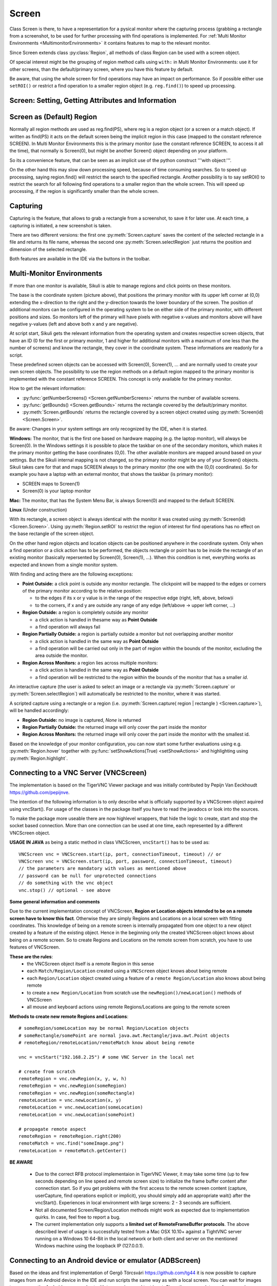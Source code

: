 Screen
======

.. py:class:: Screen

Class Screen is there, to have a representation for a pysical monitor where the
capturing process (grabbing a rectangle from a screenshot, to be used for further
processing with find operations is implemented. For :ref:`Multi Monitor Environments
<MultimonitorEnvironments>` it contains features to map to the relevant monitor.

Since Screen extends class :py:class:`Region`, all methods of 
class Region can be used with a screen object.

Of special interest might be the grouping of region method calls using ``with:`` in Multi Monitor
Environments: use it for other screens, than the default/primary screen, where
you have this feature by default. 

Be aware, that using the whole screen for find
operations may have an impact on performance. So if possible either use ``setROI()`` or
restrict a find operation to a smaller region object (e.g. ``reg.find()``) to speed up
processing.


Screen: Setting, Getting Attributes and Information
---------------------------------------------------

.. py:class:: Screen

	.. py:method:: Screen([id])

		Create a new Screen object

		:param id: an integer number indicating which monitor in a multi-monitor
			environment.

		:return: a new screen object.

		It creates a new screen object, that represents the default/primary monitor
		(whose id is 0), if id is omitted. Numbers 1 and higher represent additional
		monitors that are available at the time, the script is running (read for
		details).

		Using numbers, that do not represent an existing monitor, will stop the
		script with an error. So you may either use getNumberScreens() or exception
		handling, to avoid this.

		Note: If you want to access the default/primary monitor ( Screen(0) )
		without creating a new screen object, use the constant reference SCREEN,
		that is initiated when your script starts: SCREEN=Screen(0). 


	.. py:method:: getNumberScreens()

		Get the number of screens in a multi-monitor environment at the time the
		script is running

	.. py:method:: getBounds()

		Get the dimensions of monitor represented by the screen object.

		:return: a rectangle object

		The width and height of the rectangle denote the dimensions of the monitor
		represented by the screen object. These attributes are obtained from the
		operating system. They can not be modified using Sikuli script.

.. _DefaultScreen:

Screen as (Default) Region
--------------------------

Normally all region methods are used as reg.find(PS), where reg is a region object
(or a screen or a match object). If written as find(PS) it acts on the default
screen being the implicit region in this case (mapped to the constant reference
SCREEN). In Multi Monitor Environments  this is the primary monitor (use the
constant reference SCREEN, to access it all the time), that normally is Screen(0),
but might be another Screen() object depending on your platform.

So its a convenience feature, that can be seen as an implicit use of the python
construct '''with object:'''.

On the other hand this may slow down processing speed, because of time consuming
searches. So to speed up processing, saying region.find() will restrict the search
to the specified rectangle. Another possibility is to say setROI() to restrict the
search for all following find operations to a smaller region than the whole screen.
This will speed up processing, if the region is significantly smaller than the whole
screen.

Capturing
---------

Capturing is the feature, that allows to grab a rectangle from a screenshot, to save
it for later use. At each time, a capturing is initiated, a new screenshot is taken.

There are two different versions: the first one :py:meth:`Screen.capture` saves the
content of the selected rectangle in a file and returns its file name, whereas the
second one :py:meth:`Screen.selectRegion` just returns the position and dimension of
the selected rectangle.

Both features are available in the IDE via the buttons in the toolbar. 

.. py:class:: Screen

	.. py:method:: capture([region | rectangle | text])
			capture(x,y,w,h)

		:param region: an existing region object.
		:param rectangle: an existing rectangle object (e.g., as a return value of
			another region method).	
		:param text: text to display in the middle of the screen in the interactive
			mode.
		:param x: x position of the rectangle to capture
		:param y: y position of the rectangle to capture
		:param w: width of the rectangle to capture
		:param h: height of the rectangle to capture

		:return: the path to the file, where the captured image was saved. In
			interactive mode, the user may cancel the capturing, in which case
			*None* is returned.

		**Interactive Mode:** The script enters the screen-capture mode like when
		clicking the button in the IDE, enabling the user to capture a rectangle on
		the screen. If no *text* is given, the default "Select a region on the screen"
		is displayed. 

		If any arguments other than text are specified, capture() automatically
		captures the given rectangle of the screen. In any case, a new screenshot is
		taken, the content of the selected rectangle is saved in a temporary file.
		The file name is returned and can be used later in the script as a reference
		to this image. It can be used directly in cases, where a parameter PS is
		allowed (e.g. :py:meth:`Region.find`, :py:meth:`Region.click`, ...). 

	.. py:method:: selectRegion([text])

		Select a region on the screen interactively 

		:param text: Text to display in the middle of the screen.
		:return: a new :py:class:`Region` object or None, if the user cancels the capturing process.
		
		**text**  is displayed for about 2 seconds in the middle of the screen.
		If **text** is omitted, the default "Select a region on the screen" is
		displayed. 

		The interactive capture mode is entered and allows the user to select a
		region the same way as using the selection tool in the IDE. 
		
		**Note:** You should check the result, since the user may cancel the capturing.

.. _MultimonitorEnvironments:

Multi-Monitor Environments
--------------------------

If more than one monitor is available, Sikuli is able to manage regions and click
points on these monitors.

.. image:: multi.jpg

The base is the coordinate system (picture above), that positions the primary
monitor with its upper left corner at (0,0) extending the x-direction to the right
and the y-direction towards the lower boundary of the screen. The position of
additional monitors can be configured in the operating system to be on either side
of the primary monitor, with different positions and sizes. So monitors left of the
primary will have pixels with negative x-values and monitors above will have
negative y-values (left and above both x and y are negative).

At script start, Sikuli gets the relevant information from the operating system and
creates respective screen objects, that have an ID (0 for the first or primary
monitor, 1 and higher for additional monitors with a maximum of one less than the
number of screens) and know the rectangle, they cover in the coordinate system.
These informations are readonly for a script.

These predefined screen objects can be accessed with Screen(0), Screen(1), ... and
are normally used to create your own screen objects. The possibility to use the
region methods on a default region mapped to the primary monitor is implemented with
the constant reference SCREEN. This concept is only available for the primary
monitor. 

How to get the relevant information:

*	:py:func:`getNumberScreens() <Screen.getNumberScreens>` returns the number of available screens.
*	:py:func:`getBounds() <Screen.getBounds>` returns the rectangle covered by the default/primary
	monitor.
*	:py:meth:`Screen.getBounds` returns the rectangle covered by a screen object
	created using :py:meth:`Screen(id) <Screen.Screen>`.

Be aware: Changes in your system settings are only recognized by the IDE, when it is
started.

**Windows:** The monitor, that is the first one based on hardware mapping (e.g. the
laptop monitor), will always be Screen(0). In the Windows settings it is possible to
place the taskbar on one of the secondary monitors, which makes it the primary
monitor getting the base coordinates (0,0). The other available monitors are mapped
around based on your settings. But the Sikuli internal mapping is not changed, so the primary
monitor might be any of your Screen() objects. Sikuli takes care for that and maps
SCREEN always to the primary monitor (the one with the (0,0) coordinates).
So for example you have a laptop with an external monitor, that shows the taskbar
(is primary monitor):

* SCREEN maps to Screen(1)
* Screen(0) is your laptop monitor 

**Mac:** The monitor, that has the System Menu Bar, is always Screen(0) and mapped
to the default SCREEN. 

**Linux** (Under construction)
	
With its rectangle, a screen object is always identical with the monitor
it was created using :py:meth:`Screen(id) <Screen.Screen>`. Using :py:meth:`Region.setROI` to restrict
the region of interest for find operations has no effect on the base rectangle of
the screen object.

On the other hand region objects and location objects can be positioned anywhere in
the coordinate system. Only when a find operation or a click action has to be
performed, the objects rectangle or point has to be inside the rectangle of an
existing monitor (basically repersented by Screen(0), Screen(1), ...). When
this condition is met, everything works as expected and known from a single monitor
system.

With finding and acting there are the following exceptions: 

*	**Point Outside:** a click point is outside any monitor rectangle. The
	clickpoint will be mapped to the edges or corners of the primary monitor
	according to the relative position:

	*	to the edges if its x or y value is in the range of the respective edge
		(right, left, above, below)i
	*	to the corners, if x and y are outside any range of any edge (left/above ->
		upper left corner, ...)

*	**Region Outside:** a region is completely outside any monitor

	*	a click action is handled in thesame way as **Point Outside**
	*	a find operation will always fail

*	**Region Partially Outside:** a region is partially outside a monitor but
	not overlapping another monitor

	*	a click action is handled in the same way as **Point Outside**
	*	a find operation will be carried out only in the part of region within the
		bounds of the monitor, excluding the area outside the monitor.

*	**Region Across Monitors:** a region lies across multiple monitors:

	*	a click action is handled in the same way as **Point Outside**
	*	a find operation will be restricted to the region within the bounds of the
		monitor that has a smaller *id*.

    
An interactive capture (the user is asked to select an image or a rectangle via
:py:meth:`Screen.capture` or :py:meth:`Screen.selectRegion`) will automatically be
restricted to the monitor, where it was started.

A scripted capture using a rectangle or a region 
(i.e. :py:meth:`Screen.capture( region | rectangle ) <Screen.capture>`), 
will be handled accordingly:

*	**Region Outside:** no image is captured, *None* is returned
*	**Region Partially Outside:** the returned image will only cover the part
	inside the monitor
*	**Region Across Monitors:** the returned image will only cover the part
	inside the monitor with the smallest id. 

Based on the knowledge of your monitor configuration, you can now start some further
evaluations using e.g. :py:meth:`Region.hover` together with
:py:func:`setShowActions(True) <setShowActions>` and highlighting using :py:meth:`Region.highlight`.

.. _VNCConnection:

Connecting to a VNC Server (VNCScreen)
--------------------------------------

.. versionadded:: 1.1.1

The implementation is based on the TigerVNC Viewer package and was initially contributed by Pepijn Van Eeckhoudt https://github.com/pepijnve.

The intention of the following information is to only describe what is officially supported by a VNCScreen object aquired using vncStart(). For usage of the classes in the package itself you have to read the javadocs or look into the sources.

To make the package more useable there are now highlevel wrappers, that hide the logic to create, start and stop the socket based connection. More than one connection can be used at one time, each represented by a different VNCScreen object.

.. py:method:: vncStart([ip="127.0.0.1",] [port=5900,] [password=None,][connectionTimeout=10,] [timeout=1000])

	Start a VNC session to the given (usually remote) running VNC server and on success get a VNCScreen object, that can be used like a Screen object. About the restrictions and special features see the comments below. 

	:param ip: the server IP (default: 127.0.0.1 loopback/localhost)
	:param port: the port number (default 5900)
	:param password: for password protected connections as plain text
	:param connectionTimeout: seconds to wait for a valid connection (default 10)
	:param timeout: the timout value in milli-seconds during normal operation (default 1000)
	:return: a new VNCScreen object useable like a Screen object

.. py:method:: stop()

	Stop the referenced VNC session, which closes the underlying socket connection and makes the VNCScreen object unuseable.
	
	**mandatory usage** ``someVNCScreen.stop()``, where ``someVNCScreen`` is a VNCScreen object aquired before using ``someVNCScreen = vncStart(...)``.
	
	In basic operation environments there is no need to issue the ``vnc.stop()`` explicitely, because all active VNC connections are auto-stopped at the end of a script run or at termination of a Java run.
	
**USAGE IN JAVA** as being a static method in class VNCScreen, ``vncStart()`` has to be used as::

        VNCScreen vnc = VNCScreen.start(ip, port, connectionTimeout, timeout) // or
	VNCScreen vnc = VNCScreen.start(ip, port, password, connectionTimeout, timeout)
        // the parameters are mandatory with values as mentioned above
	// password can be null for unprotected connections
        // do something with the vnc object
        vnc.stop() // optional - see above
        
**Some general information and comments**

Due to the current implementation concept of VNCScreen, **Region or Location objects intended to be on a remote screen have to know this fact**. Otherwise they are simply Regions and Locations on a local screen with fitting coordinates. This knowledge of being on a remote screen is internally propagated from one object to a new object created by a feature of the existing object. Hence in the beginning only the created VNCScreen object knows about being on a remote screen. So to create Regions and Locations on the remote screen from scratch, you have to use features of VNCScreen. 

**These are the rules**:
 - the VNCScreen object itself is a remote Region in this sense
 - each ``Match/Region/Location`` created using a ``VNCScreen`` object knows about being remote
 - each ``Region/Location`` object created using a feature of a ``remote Region/Location`` also knows about being remote
 - to create a ``new Region/Location`` from scratch use the ``newRegion()/newLocation()`` methods of VNCScreen
 - all mouse and keyboard actions using remote Regions/Locations are going to the remote screen
 
**Methods to create new remote Regions and Locations**::

	# someRegion/someLocation may be normal Region/Location objects
	# someRectangle/somePoint are normal java.awt.Rectangle/java.awt.Point objects
	# remoteRegion/remoteLocation/remoteMatch know about being remote
	
	vnc = vncStart("192.168.2.25") # some VNC Server in the local net
	
	# create from scratch
	remoteRegion = vnc.newRegion(x, y, w, h)
	remoteRegion = vnc.newRegion(someRegion)
	remoteRegion = vnc.newRegion(someRectangle)
	remoteLocation = vnc.newLocation(x, y)
	remoteLocation = vnc.newLocation(someLocation)
	remoteLocation = vnc.newLocation(somePoint)
	
	# propagate remote aspect
	remoteRegion = remoteRegion.right(200)
	remoteMatch = vnc.find("someImage.png")
	remoteLocation = remoteMatch.getCenter()
	
**BE AWARE**

 - Due to the correct RFB protocol implementaion in TigerVNC Viewer, it may take some time (up to few seconds depending on line speed and remote screen size) to initialize the frame buffer content after connection start. So if you get problems with the first access to the remote screen content (capture, userCapture, find operations explicit or implicit), you should simply add an appropriate wait() after the vncStart(). Experiences in local environment with large screens: 2 - 3 seconds are sufficient.

 - Not all documented Screen/Region/Location methods might work as expected due to implementation quirks. In case, feel free to report a bug.
 
 - The current implementation only supports a **limited set of RemoteFrameBuffer protocols**. The above described level of usage is successfully tested from a Mac OSX 10.10+ against a TightVNC server running on a Windows 10 64-Bit in the local network or both client and server on the mentioned Windows machine using the loopback IP (127.0.0.1).


.. _VNCConnection:

Connecting to an Android device or emulator (ADBScreen)
-------------------------------------------------------

.. versionadded:: 1.1.1

Based on the ideas and first implementation of Gergő Törcsvári https://github.com/tg44 it is now possible to capture images from an Android device in the IDE and run scripts the same way as with a local screen. You can wait for images to appear on the Android screen and act with taps, swipes and text input. Since the avarage latency for a search operation is about 1 second (varies with screen resolution, region size and device processor speed), this solution only makes sense for basic automation and testing, where speed does not matter.

The implementation uses adb (Android Debugging Bridge) and the Java wrapper jadb. It can be used with devices and emulators with minimum Android version 4 and does not need rooting. A device has to be attached via USB (first tests using a WiFi connection where discouraging). Currently only one connection is supported. If more than one device is available, then the one is connected, that shows up in first place on the device list. 

If you want to use this feature, you should be familiar at least with the basics of adb.

The usage is similar to VNCScreen: you work with an ADBScreen object, that represents the device's screen and in SikuliX terms is a Region that provides all search and action features. As far as possible the actions are transformed to Android actions: a click gets a tap and type/paste result in an input text. Most mouse and keyboard actions will do nothing but produce an error log. Furthermore Android typical actions are now available with class Region: tap, swipe, input, ... and it is possible to issue device commands via exec. If used with a local screen, these features  silently do nothing.


	
 
